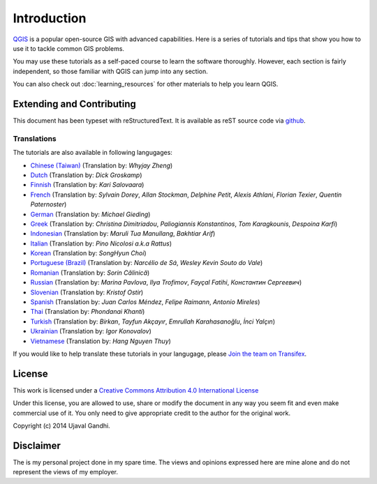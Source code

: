 Introduction
============

`QGIS <http://qgis.org>`_ is a popular open-source GIS with advanced
capabilities. Here is a series of tutorials and tips that show you how to
use it to tackle common GIS problems.

You may use these tutorials as a self-paced course to learn the software
thoroughly. However, each section is fairly independent, so those familiar with
QGIS can jump into any section.

You can also check out :doc:`learning_resources` for other materials to help you
learn QGIS.


Extending and Contributing
--------------------------

This document has been typeset with reStructuredText. It is available as reST
source code via `github <https://github.com/spatialthoughts/qgis-tutorials>`_.

Translations
^^^^^^^^^^^^

The tutorials are also available in following langugages:

- `Chinese (Taiwan) <http://www.qgistutorials.com/zh_TW/>`_ (Translation by: *Whyjay Zheng*)
- `Dutch <http://www.qgistutorials.com/nl/>`_ (Translation by: *Dick Groskamp*)
- `Finnish <http://www.qgistutorials.com/fi_FI/>`_ (Translation by: *Kari Salovaara*)
- `French <http://www.qgistutorials.com/fr/>`_ (Translation by: *Sylvain Dorey*, *Allan Stockman*, *Delphine Petit*, *Alexis Athlani*, *Florian Texier*, *Quentin Paternoster*)
- `German <http://www.qgistutorials.com/de/>`_ (Translation by: *Michael Gieding*)
- `Greek <http://www.qgistutorials.com/el/>`_ (Translation by: *Christina Dimitriadou*, *Paliogiannis Konstantinos*, *Tom Karagkounis*, *Despoina Karfi*)
- `Indonesian <http://www.qgistutorials.com/id/>`_ (Translation by: *Maruli Tua Manullang*, *Bakhtiar Arif*)
- `Italian <http://www.qgistutorials.com/it/>`_ (Translation by: *Pino Nicolosi a.k.a Rattus*)
- `Korean <http://www.qgistutorials.com/ko/>`_ (Translation by: *SongHyun Choi*)
- `Portuguese (Brazil) <http://www.qgistutorials.com/pt_BR/>`_ (Translation by: *Narcélio de Sá*, *Wesley Kevin Souto do Vale*)
- `Romanian <http://www.qgistutorials.com/ro/>`_ (Translation by: *Sorin Călinică*)
- `Russian <http://www.qgistutorials.com/ru/>`_ (Translation by: *Marina Pavlova*, *Ilya Trofimov*, *Fayçal Fatihi*, *Константин Сергеевич*)
- `Slovenian <http://www.qgistutorials.com/sl/>`_ (Translation by: *Kristof Ostir*)
- `Spanish <http://www.qgistutorials.com/es/>`_ (Translation by: *Juan Carlos Méndez*, *Felipe Raimann*, *Antonio Mireles*)
- `Thai <http://www.qgistutorials.com/th/>`_ (Translation by: *Phondanai Khanti*)
- `Turkish <http://www.qgistutorials.com/tr/>`_ (Translation by: *Birkan*, *Tayfun Akçayır*, *Emrullah Karahasanoğlu*, *İnci Yalçın*)
- `Ukrainian <http://www.qgistutorials.com/uk/>`_ (Translation by: *Igor Konovalov*)
- `Vietnamese <http://www.qgistutorials.com/vi/>`_ (Translation by: *Hang Nguyen Thuy*)


If you would like to help translate these tutorials in your langugage, please
`Join the team on Transifex
<https://www.transifex.com/projects/p/qgis-tutorials/>`_.

License
-------

This work is licensed under a `Creative Commons Attribution 4.0 International
License <http://creativecommons.org/licenses/by/4.0/deed.en_US>`_

Under this license, you are allowed to use, share or modify the document in any
way you seem fit and even make commercial use of it. You only need to give
appropriate credit to the author for the original work.

Copyright (c)  2014 Ujaval Gandhi.

Disclaimer
----------

The is my personal project done in my spare time. The views and opinions
expressed here are mine alone and do not represent the views of my employer.
